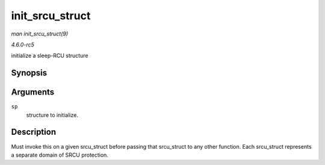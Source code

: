 .. -*- coding: utf-8; mode: rst -*-

.. _API-init-srcu-struct:

================
init_srcu_struct
================

*man init_srcu_struct(9)*

*4.6.0-rc5*

initialize a sleep-RCU structure


Synopsis
========

.. c:function:: int init_srcu_struct( struct srcu_struct * sp )

Arguments
=========

``sp``
    structure to initialize.


Description
===========

Must invoke this on a given srcu_struct before passing that
srcu_struct to any other function. Each srcu_struct represents a
separate domain of SRCU protection.


.. ------------------------------------------------------------------------------
.. This file was automatically converted from DocBook-XML with the dbxml
.. library (https://github.com/return42/sphkerneldoc). The origin XML comes
.. from the linux kernel, refer to:
..
.. * https://github.com/torvalds/linux/tree/master/Documentation/DocBook
.. ------------------------------------------------------------------------------
